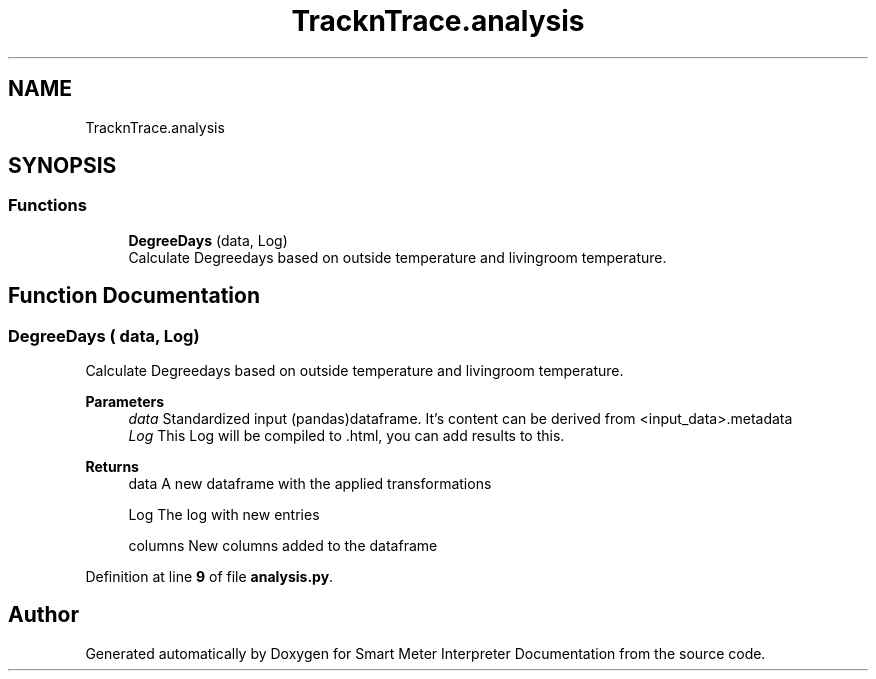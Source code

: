 .TH "TracknTrace.analysis" 3 "Smart Meter Interpreter Documentation" \" -*- nroff -*-
.ad l
.nh
.SH NAME
TracknTrace.analysis
.SH SYNOPSIS
.br
.PP
.SS "Functions"

.in +1c
.ti -1c
.RI "\fBDegreeDays\fP (data, Log)"
.br
.RI "Calculate Degreedays based on outside temperature and livingroom temperature\&. "
.in -1c
.SH "Function Documentation"
.PP 
.SS "DegreeDays ( data,  Log)"

.PP
Calculate Degreedays based on outside temperature and livingroom temperature\&. 
.PP
\fBParameters\fP
.RS 4
\fIdata\fP Standardized input (pandas)dataframe\&. It's content can be derived from <input_data>\&.metadata 
.br
\fILog\fP This Log will be compiled to \&.html, you can add results to this\&.
.RE
.PP
\fBReturns\fP
.RS 4
data A new dataframe with the applied transformations 

.PP
Log The log with new entries 

.PP
columns New columns added to the dataframe 
.RE
.PP

.PP
Definition at line \fB9\fP of file \fBanalysis\&.py\fP\&.
.SH "Author"
.PP 
Generated automatically by Doxygen for Smart Meter Interpreter Documentation from the source code\&.
